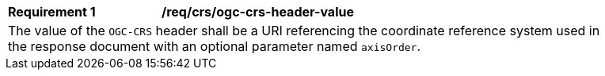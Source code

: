 [[req_crs_ogc-crs-header-value]]
[width="90%",cols="2,6a"]
|===
|*Requirement {counter:req-id}* |*/req/crs/ogc-crs-header-value* +
2+|The value of the `OGC-CRS` header shall be a URI referencing the
coordinate reference system used in the response document with an
optional parameter named `axisOrder`.
|===
